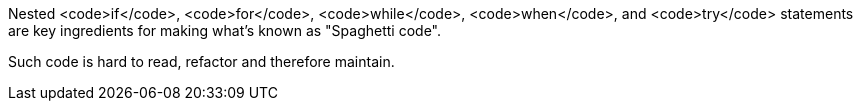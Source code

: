 Nested <code>if</code>, <code>for</code>, <code>while</code>, <code>when</code>, and <code>try</code> statements are key ingredients for making what's known as "Spaghetti code".

Such code is hard to read, refactor and therefore maintain.
